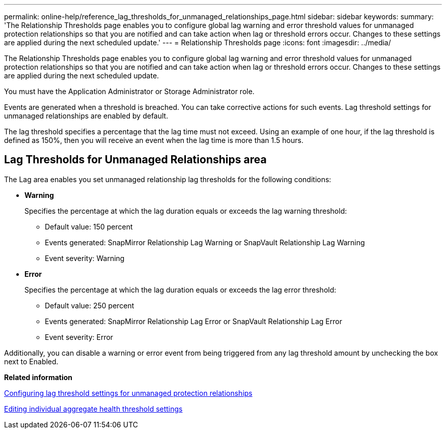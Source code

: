 ---
permalink: online-help/reference_lag_thresholds_for_unmanaged_relationships_page.html
sidebar: sidebar
keywords: 
summary: 'The Relationship Thresholds page enables you to configure global lag warning and error threshold values for unmanaged protection relationships so that you are notified and can take action when lag or threshold errors occur. Changes to these settings are applied during the next scheduled update.'
---
= Relationship Thresholds page
:icons: font
:imagesdir: ../media/

[.lead]
The Relationship Thresholds page enables you to configure global lag warning and error threshold values for unmanaged protection relationships so that you are notified and can take action when lag or threshold errors occur. Changes to these settings are applied during the next scheduled update.

You must have the Application Administrator or Storage Administrator role.

Events are generated when a threshold is breached. You can take corrective actions for such events. Lag threshold settings for unmanaged relationships are enabled by default.

The lag threshold specifies a percentage that the lag time must not exceed. Using an example of one hour, if the lag threshold is defined as 150%, then you will receive an event when the lag time is more than 1.5 hours.

== Lag Thresholds for Unmanaged Relationships area

The Lag area enables you set unmanaged relationship lag thresholds for the following conditions:

* *Warning*
+
Specifies the percentage at which the lag duration equals or exceeds the lag warning threshold:

 ** Default value: 150 percent
 ** Events generated: SnapMirror Relationship Lag Warning or SnapVault Relationship Lag Warning
 ** Event severity: Warning

* *Error*
+
Specifies the percentage at which the lag duration equals or exceeds the lag error threshold:

 ** Default value: 250 percent
 ** Events generated: SnapMirror Relationship Lag Error or SnapVault Relationship Lag Error
 ** Event severity: Error

Additionally, you can disable a warning or error event from being triggered from any lag threshold amount by unchecking the box next to Enabled.

*Related information*

xref:task_configuring_lag_threshold_settings_for_unmanaged_protection_relationships.adoc[Configuring lag threshold settings for unmanaged protection relationships]

xref:task_editing_individual_aggregate_health_threshold_settings.adoc[Editing individual aggregate health threshold settings]
